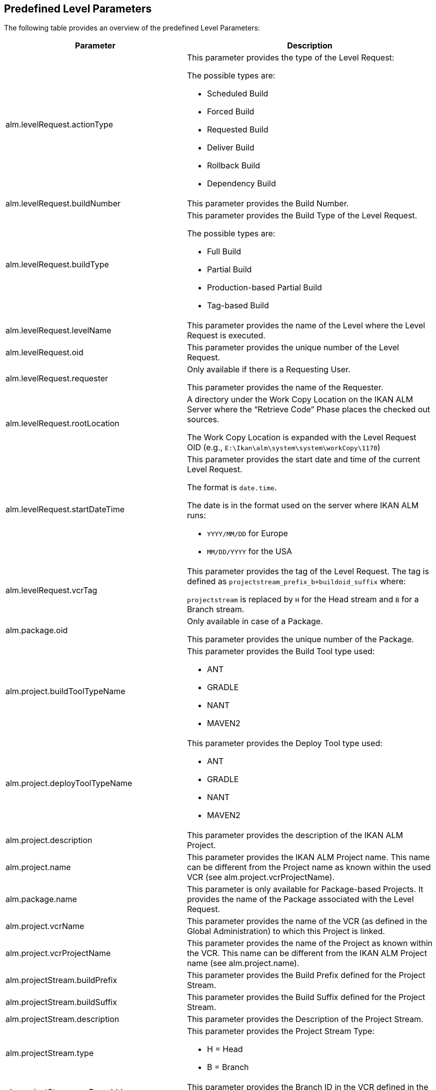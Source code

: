 
[[_cpredefinedbuildparameters]]
== Predefined Level Parameters 
(((Predefined Parameters ,Level)))  (((Build Parameters ,Predefined Level Parameters))) 

The following table provides an overview of the predefined Level Parameters:

[cols="1,1", frame="topbot", options="header"]
|===
| Parameter
| Description

|alm.levelRequest.actionType
a|This parameter provides the type of the Level Request:

The possible types are:

* Scheduled Build
* Forced Build
* Requested Build
* Deliver Build
* Rollback Build
* Dependency Build

|alm.levelRequest.buildNumber
|This parameter provides the Build Number.

|alm.levelRequest.buildType
a|This parameter provides the Build Type of the Level Request.

The possible types are:

* Full Build
* Partial Build
* Production-based Partial Build
* Tag-based Build

|alm.levelRequest.levelName
|This parameter provides the name of the Level where the Level Request is executed.

|alm.levelRequest.oid
|This parameter provides the unique number of the Level Request.

|alm.levelRequest.requester
|Only available if there is a Requesting User.

This parameter provides the name of the Requester.

|alm.levelRequest.rootLocation
|A directory under the Work Copy Location on the IKAN ALM Server where the "`Retrieve Code`" Phase places the checked out sources.

The Work Copy Location is expanded with the Level Request OID (e.g., ``E:\Ikan\alm\system\system\workCopy\1170``)

|alm.levelRequest.startDateTime
a|This parameter provides the start date and time of the current Level Request.

The format is ``date.time``.

The date is in the format used on the server where IKAN ALM runs:

* `YYYY/MM/DD` for Europe
* `MM/DD/YYYY` for the USA

|alm.levelRequest.vcrTag
|This parameter provides the tag of the Level Request.
The tag is defined as `projectstream_prefix_b+buildoid_suffix` where:

`projectstream` is replaced by `H` for the Head stream and `B` for a Branch stream.

|alm.package.oid
|Only available in case of a Package.

This parameter provides the unique number of the Package.

|alm.project.buildToolTypeName
a|This parameter provides the Build Tool type used:

* ANT
* GRADLE
* NANT
* MAVEN2

|alm.project.deployToolTypeName
a|This parameter provides the Deploy Tool type used:

* ANT
* GRADLE
* NANT
* MAVEN2

|alm.project.description
|This parameter provides the description of the IKAN ALM Project.

|alm.project.name
|This parameter provides the IKAN ALM Project name.
This name can be different from the Project name as known within the used VCR (see alm.project.vcrProjectName).

|alm.package.name
|This parameter is only available for Package-based Projects.
It provides the name of the Package associated with the Level Request.

|alm.project.vcrName
|This parameter provides the name of the VCR (as defined in the Global Administration) to which this Project is linked.

|alm.project.vcrProjectName
|This parameter provides the name of the Project as known within the VCR.
This name can be different from the IKAN ALM Project name (see alm.project.name).

|alm.projectStream.buildPrefix
|This parameter provides the Build Prefix defined for the Project Stream.

|alm.projectStream.buildSuffix
|This parameter provides the Build Suffix defined for the Project Stream.

|alm.projectStream.description
|This parameter provides the Description of the Project Stream.

|alm.projectStream.type
a|This parameter provides the Project Stream Type:

* H = Head
* B = Branch

|alm.projectStream.vcrBranchId
|This parameter provides the Branch ID in the VCR defined in the IKAN ALM Project Stream (only for Branches).

|source
|This parameter provides the Source Location which is derived from the System Settings Local Work Copy Location.
This location will be expanded with the Level Request OID, "`workcopy`", the Project Name and the Project VCR Name.
(e.g., ``E:\Ikan\alm\system\system\workCopy\1170\workcopy\Webpad\webpad``)
|===

